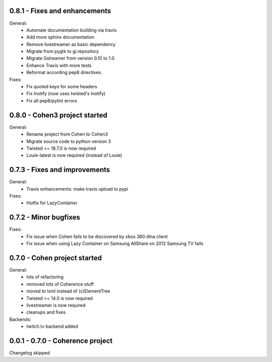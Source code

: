 0.8.1 - Fixes and enhancements
------------------------------

General:
    - Automate documentation building via travis
    - Add more sphinx documentation
    - Remove livestreamer as basic dependency
    - Migrate from pygtk to gi.repository
    - Migrate Gstreamer from version 0.10 to 1.0
    - Enhance Travis with more tests
    - Reformat according pep8 directives.

Fixes:
    - Fix quoted keys for some headers
    - Fix Inotify (now uses twisted's Inotify)
    - Fix all pep8/pylint errors

0.8.0 - Cohen3 project started
------------------------------

General:
    - Rename project from Cohen to Cohen3
    - Migrate source code to python version 3
    - Twisted >= 18.7.0 is now required
    - Louie-latest is now required (instead of Louie)

0.7.3 - Fixes and improvements
------------------------------

General:
    - Travis enhancements: make travis upload to pypi

Fixes:
    - Hotfix for LazyContainer

0.7.2 - Minor bugfixes
----------------------

Fixes:
    - Fix issue when Cohen fails to be discovered by xbox 360 dlna client
    - Fix issue when using Lazy Container on Samsung AllShare on 2012 Samsung TV fails

0.7.0 - Cohen project started
-----------------------------

General:
    - lots of refactoring
    - removed lots of Coherence stuff
    - moved to lxml instead of (c)ElementTree
    - Twisted >= 14.0 is now required
    - livestreamer is now required
    - cleanups and fixes

Backends:
    - twitch.tv backend added


0.0.1 - 0.7.0 - Coherence project
---------------------------------

Changelog skipped